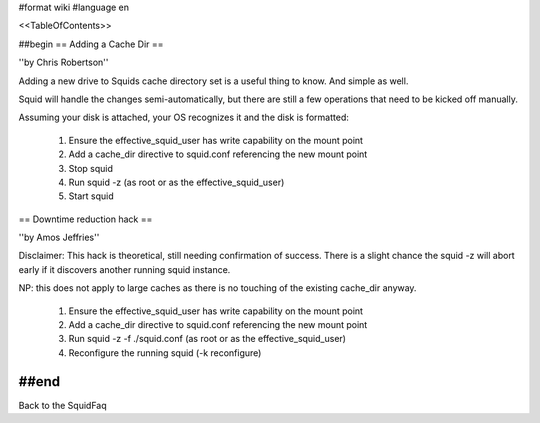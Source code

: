 #format wiki
#language en

<<TableOfContents>>

##begin
== Adding a Cache Dir ==

''by Chris Robertson''

Adding a new drive to Squids cache directory set is a useful thing to know. And simple as well.

Squid will handle the changes semi-automatically, but there are still a few operations that need to be kicked off manually.

Assuming your disk is attached, your OS recognizes it and the disk is formatted:

 1. Ensure the effective_squid_user has write capability on the mount point
 2. Add a cache_dir directive to squid.conf referencing the new mount point
 3. Stop squid
 4. Run squid -z (as root or as the effective_squid_user)
 5. Start squid

== Downtime reduction hack ==

''by Amos Jeffries''

Disclaimer: This hack is theoretical, still needing confirmation of success. There is a slight chance the squid -z will abort early if it discovers another running squid instance.

NP: this does not apply to large caches as there is no touching of the existing cache_dir anyway.

 1. Ensure the effective_squid_user has write capability on the mount point
 2. Add a cache_dir directive to squid.conf referencing the new mount point
 3. Run squid -z -f ./squid.conf (as root or as the effective_squid_user)
 4. Reconfigure the running squid (-k reconfigure)

##end
-----
Back to the SquidFaq
